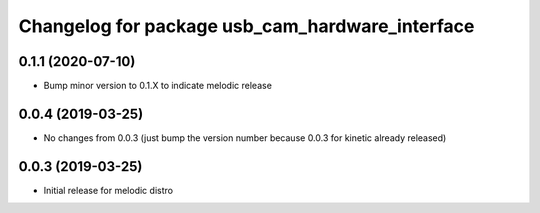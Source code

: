 ^^^^^^^^^^^^^^^^^^^^^^^^^^^^^^^^^^^^^^^^^^^^^^^^
Changelog for package usb_cam_hardware_interface
^^^^^^^^^^^^^^^^^^^^^^^^^^^^^^^^^^^^^^^^^^^^^^^^

0.1.1 (2020-07-10)
------------------
* Bump minor version to 0.1.X to indicate melodic release

0.0.4 (2019-03-25)
------------------
* No changes from 0.0.3 (just bump the version number because 0.0.3 for kinetic already released)

0.0.3 (2019-03-25)
------------------
* Initial release for melodic distro
